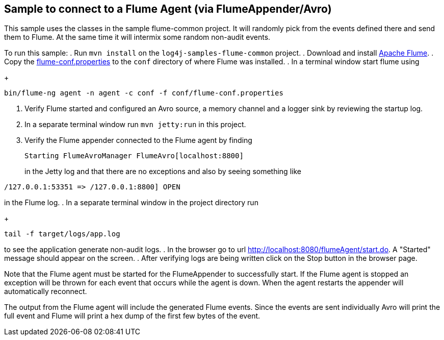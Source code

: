 == Sample to connect to a Flume Agent (via FlumeAppender/Avro)

This sample uses the classes in the sample flume-common project. It will randomly pick from the events defined there
and send them to Flume. At the same time it will intermix some random non-audit events.

To run this sample:
. Run `mvn install` on the `log4j-samples-flume-common` project.
. Download and install https://flume.apache.org/download.html[Apache Flume].
. Copy the link:src/main/resources/flume/conf/flume-conf.properties[flume-conf.properties] to the `conf` directory of where Flume was installed.
. In a terminal window start flume using
+
----
bin/flume-ng agent -n agent -c conf -f conf/flume-conf.properties
----
. Verify Flume started and configured an Avro source, a memory channel and a logger sink by reviewing the startup log.
. In a separate terminal window run `mvn jetty:run` in this project.
. Verify the Flume appender connected to the Flume agent by finding
+
----
Starting FlumeAvroManager FlumeAvro[localhost:8800]
----
in the Jetty log and that there are no exceptions and also by seeing something like
----
/127.0.0.1:53351 => /127.0.0.1:8800] OPEN
----
in the Flume log.
. In a separate terminal window in the project directory run
+
----
tail -f target/logs/app.log
----
to see the application generate non-audit logs.
. In the browser go to url http://localhost:8080/flumeAgent/start.do. A "Started" message should appear on the screen.
. After verifying logs are being written click on the Stop button in the browser page.

Note that the Flume agent must be started for the FlumeAppender to successfully start. If the Flume agent is stopped
an exception will be thrown for each event that occurs while the agent is down. When the agent restarts the
appender will automatically reconnect.

The output from the Flume agent will include the generated Flume events. Since the events are sent individually
Avro will print the full event and Flume will print a hex dump of the first few bytes of the event.